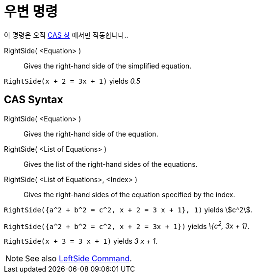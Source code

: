 = 우변 명령
:page-en: commands/RightSide
ifdef::env-github[:imagesdir: /ko/modules/ROOT/assets/images]

이 명령은 오직 xref:/CAS_창.adoc[CAS 창] 에서만 작동합니다..

RightSide( <Equation> )::
  Gives the right-hand side of the simplified equation.

[EXAMPLE]
====

`++RightSide(x + 2 = 3x + 1)++` yields _0.5_

====

== CAS Syntax

RightSide( <Equation> )::
  Gives the right-hand side of the equation.
RightSide( <List of Equations> )::
  Gives the list of the right-hand sides of the equations.
RightSide( <List of Equations>, <Index> )::
  Gives the right-hand sides of the equation specified by the index.

[EXAMPLE]
====

`++RightSide({a^2 + b^2 = c^2, x + 2 = 3 x + 1}, 1)++` yields stem:[c^2].

====

[EXAMPLE]
====

`++RightSide({a^2 + b^2 = c^2, x + 2 = 3x + 1})++` yields _\{c^2^, 3x + 1}_.

====

[EXAMPLE]
====

`++RightSide(x + 3 = 3 x + 1)++` yields _3 x + 1_.

====

[NOTE]
====

See also xref:/s_index_php?title=LeftSide_Command_action=edit_redlink=1.adoc[LeftSide Command].

====
